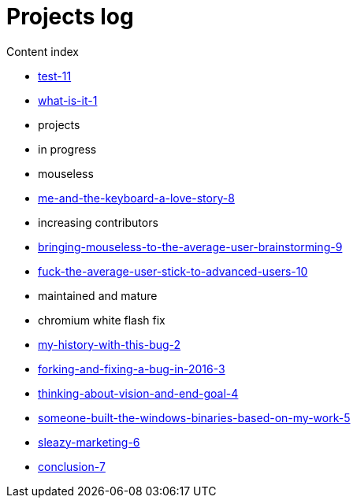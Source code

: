 = Projects log
:uri-asciidoctor: http://asciidoctor.org
:icons: font


Content index

* link:test-11[]
* link:what-is-it-1[]
* projects
  * in progress
    * mouseless
      * link:me-and-the-keyboard-a-love-story-8[]
      * increasing contributors
        * link:bringing-mouseless-to-the-average-user-brainstorming-9[]
        * link:fuck-the-average-user-stick-to-advanced-users-10[]
  * maintained and mature
    * chromium white flash fix
      * link:my-history-with-this-bug-2[]
      * link:forking-and-fixing-a-bug-in-2016-3[]
      * link:thinking-about-vision-and-end-goal-4[]
      * link:someone-built-the-windows-binaries-based-on-my-work-5[]
      * link:sleazy-marketing-6[]
      * link:conclusion-7[]


